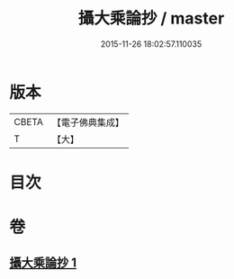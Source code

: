 #+TITLE: 攝大乘論抄 / master
#+DATE: 2015-11-26 18:02:57.110035
* 版本
 |     CBETA|【電子佛典集成】|
 |         T|【大】     |

* 目次
* 卷
** [[file:KR6n0067_001.txt][攝大乘論抄 1]]
